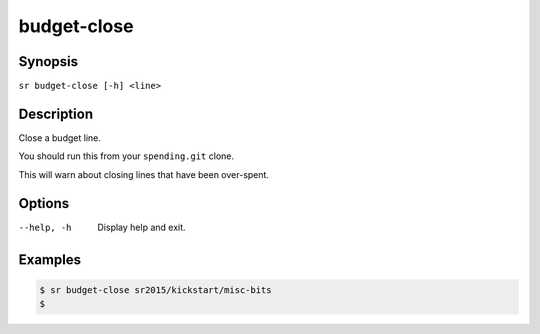 budget-close
============

Synopsis
--------

``sr budget-close [-h] <line>``

Description
-----------

Close a budget line.

You should run this from your ``spending.git`` clone.

This will warn about closing lines that have been over-spent.

Options
-------

--help, -h
    Display help and exit.

Examples
--------

.. code::

    $ sr budget-close sr2015/kickstart/misc-bits
    $
